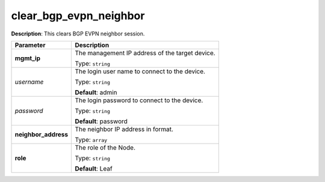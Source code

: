 .. NOTE: This file has been generated automatically, don't manually edit it

clear_bgp_evpn_neighbor
~~~~~~~~~~~~~~~~~~~~~~~

**Description**: This clears BGP EVPN neighbor session. 

.. table::

   ================================  ======================================================================
   Parameter                         Description
   ================================  ======================================================================
   **mgmt_ip**                       The management IP address of the target device.

                                     Type: ``string``
   *username*                        The login user name to connect to the device.

                                     Type: ``string``

                                     **Default**: admin
   *password*                        The login password to connect to the device.

                                     Type: ``string``

                                     **Default**: password
   **neighbor_address**              The neighbor IP address in format.

                                     Type: ``array``
   **role**                          The role of the Node.

                                     Type: ``string``

                                     **Default**: Leaf
   ================================  ======================================================================


